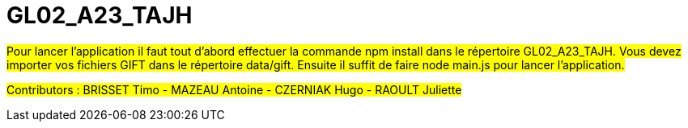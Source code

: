 
# GL02_A23_TAJH

##Pour lancer l’application il faut tout d’abord effectuer la commande npm install dans le répertoire GL02_A23_TAJH.
Vous devez importer vos fichiers GIFT dans le répertoire data/gift.
Ensuite il suffit de faire node main.js pour lancer l’application.##

##Contributors : BRISSET Timo - MAZEAU Antoine - CZERNIAK Hugo - RAOULT Juliette##

